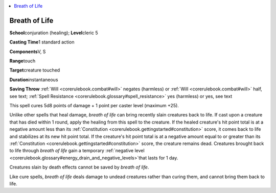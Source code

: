 
.. _`corerulebook.spells.breathoflife`:

.. contents:: \ 

.. _`corerulebook.spells.breathoflife#breath_of_life`:

Breath of Life
===============

\ **School**\ conjuration (healing); \ **Level**\ cleric 5

\ **Casting Time**\ 1 standard action

\ **Components**\ V, S

\ **Range**\ touch

\ **Target**\ creature touched

\ **Duration**\ instantaneous

\ **Saving Throw**\  :ref:`Will <corerulebook.combat#will>`\  negates (harmless) or :ref:`Will <corerulebook.combat#will>`\  half, see text; :ref:`Spell Resistance <corerulebook.glossary#spell_resistance>`\  yes (harmless) or yes, see text

This spell cures 5d8 points of damage + 1 point per caster level (maximum +25). 

Unlike other spells that heal damage, \ *breath of life*\  can bring recently slain creatures back to life. If cast upon a creature that has died within 1 round, apply the healing from this spell to the creature. If the healed creature's hit point total is at a negative amount less than its :ref:`Constitution <corerulebook.gettingstarted#constitution>`\  score, it comes back to life and stabilizes at its new hit point total. If the creature's hit point total is at a negative amount equal to or greater than its :ref:`Constitution <corerulebook.gettingstarted#constitution>`\  score, the creature remains dead. Creatures brought back to life through \ *breath of life*\  gain a temporary :ref:`negative level  <corerulebook.glossary#energy_drain_and_negative_levels>`\ that lasts for 1 day.

Creatures slain by death effects cannot be saved by \ *breath of life*\ .

Like cure spells, \ *breath of life*\  deals damage to undead creatures rather than curing them, and cannot bring them back to life.

